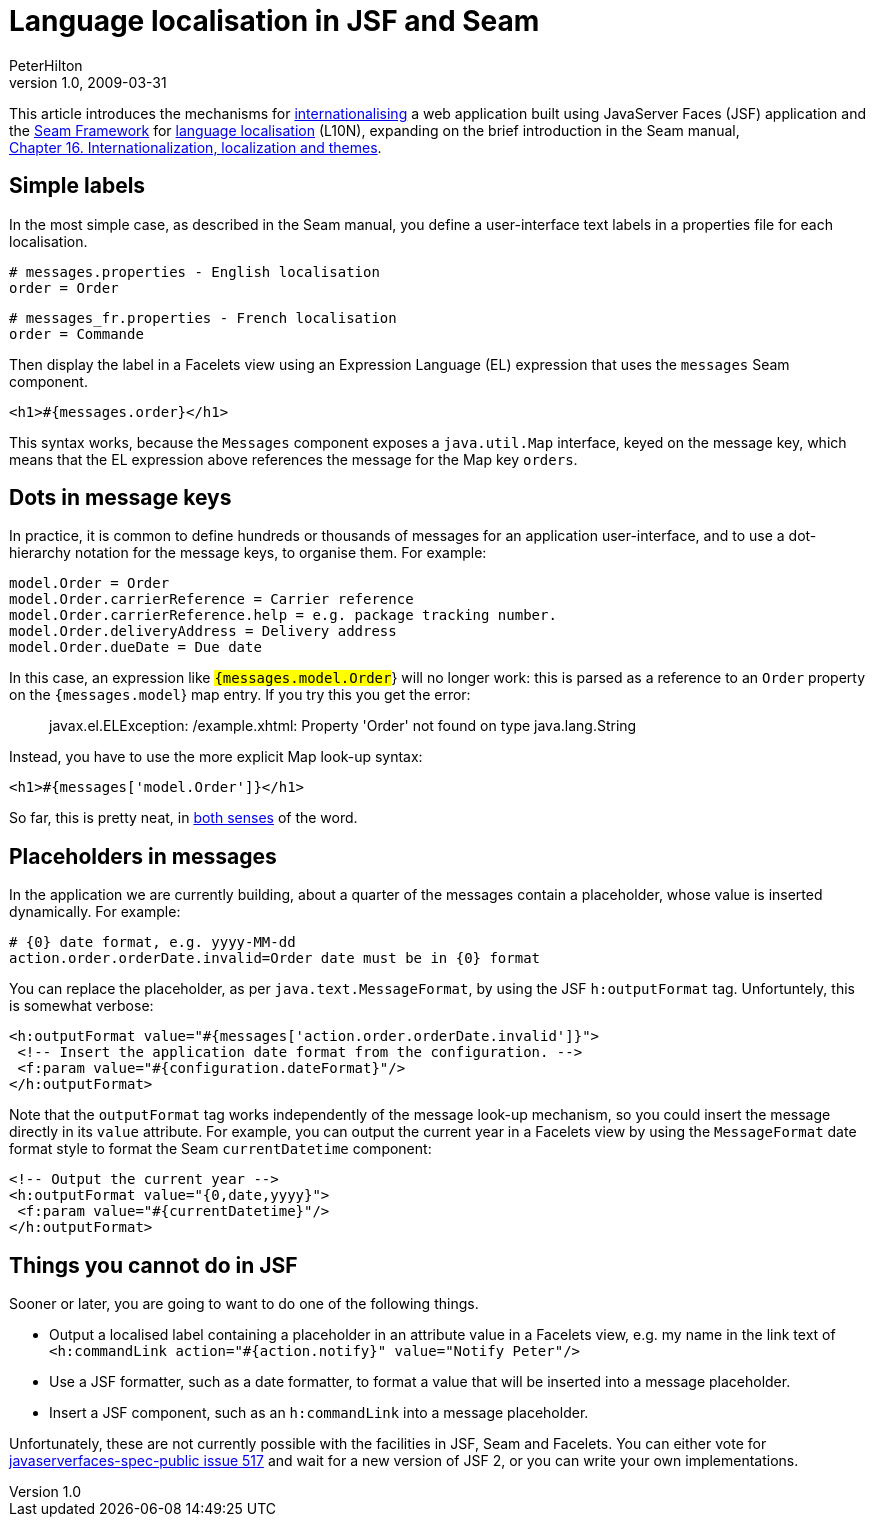 = Language localisation in JSF and Seam
PeterHilton
v1.0, 2009-03-31
:title: Language localisation in JSF and Seam
:tags: [java,jsf,seam]

This article introduces the mechanisms for
http://en.wikipedia.org/wiki/Internationalization_and_localization[internationalising]
a web application built using JavaServer Faces (JSF) application and the
http://www.seamframework.org/[Seam Framework] for http://en.wikipedia.org/wiki/Language_localisation[language localisation]
(L10N), expanding on the brief introduction in the Seam manual,
http://docs.jboss.com/seam/2.1.1.GA/reference/en-US/html/i18n.html[Chapter 16. Internationalization, localization and themes].

[[Simplelabels]]
== Simple labels

In the most simple case, as described in the Seam manual, you define a
user-interface text labels in a properties file for each localisation.

[source,ruby=nogutter]
----
# messages.properties - English localisation
order = Order
----

[source,ruby=nogutter]
----
# messages_fr.properties - French localisation
order = Commande
----

Then display the label in a Facelets view using an Expression Language
(EL) expression that uses the `messages` Seam component.

[source,xml=nogutter]
----
<h1>#{messages.order}</h1>
----

This syntax works, because the `Messages` component exposes a
`java.util.Map` interface, keyed on the message key, which means that
the EL expression above references the message for the Map key `orders`.

[[Dotsinmessagekeys]]
== Dots in message keys

In practice, it is common to define hundreds or thousands of messages
for an application user-interface, and to use a dot-hierarchy notation
for the message keys, to organise them. For example:

[source,ruby=nogutter]
----
model.Order = Order
model.Order.carrierReference = Carrier reference
model.Order.carrierReference.help = e.g. package tracking number.
model.Order.deliveryAddress = Delivery address
model.Order.dueDate = Due date
----

In this case, an expression like `#{messages.model.Order`} will no
longer work: this is parsed as a reference to an `Order` property on the
`#{messages.model`} map entry. If you try this you get the error:

____
javax.el.ELException: /example.xhtml: Property 'Order' not found on type
java.lang.String
____

Instead, you have to use the more explicit Map look-up syntax:

[source,xml=nogutter]
----
<h1>#{messages['model.Order']}</h1>
----

So far, this is pretty neat, in
http://www.askoxford.com/concise_oed/neat[both senses] of the word.

[[Placeholdersinmessages]]
== Placeholders in messages

In the application we are currently building, about a quarter of the
messages contain a placeholder, whose value is inserted dynamically. For
example:

[source,ruby=nogutter]
----
# {0} date format, e.g. yyyy-MM-dd
action.order.orderDate.invalid=Order date must be in {0} format
----

You can replace the placeholder, as per `java.text.MessageFormat`, by
using the JSF `h:outputFormat` tag. Unfortuntely, this is somewhat
verbose:

[source,xml=nogutter]
----
<h:outputFormat value="#{messages['action.order.orderDate.invalid']}">
 <!-- Insert the application date format from the configuration. -->
 <f:param value="#{configuration.dateFormat}"/>
</h:outputFormat>
----

Note that the `outputFormat` tag works independently of the message
look-up mechanism, so you could insert the message directly in its
`value` attribute. For example, you can output the current year in a
Facelets view by using the `MessageFormat` date format style to format
the Seam `currentDatetime` component:

[source,xml=nogutter]
----
<!-- Output the current year -->
<h:outputFormat value="{0,date,yyyy}">
 <f:param value="#{currentDatetime}"/>
</h:outputFormat>
----

[[Thingsyoucannotdo]]
== Things you cannot do in JSF

Sooner or later, you are going to want to do one of the following
things.

* Output a localised label containing a placeholder in an attribute
value in a Facelets view, e.g. my name in the link text of
`<h:commandLink action="#{action.notify}" value="Notify Peter"/>`
* Use a JSF formatter, such as a date formatter, to format a value that
will be inserted into a message placeholder.
* Insert a JSF component, such as an `h:commandLink` into a message
placeholder.

Unfortunately, these are not currently possible with the facilities in
JSF, Seam and Facelets. You can either vote for
https://javaserverfaces-spec-public.dev.java.net/issues/show_bug.cgi?id=517[javaserverfaces-spec-public
issue 517] and wait for a new version of JSF 2, or you can write your
own implementations.

